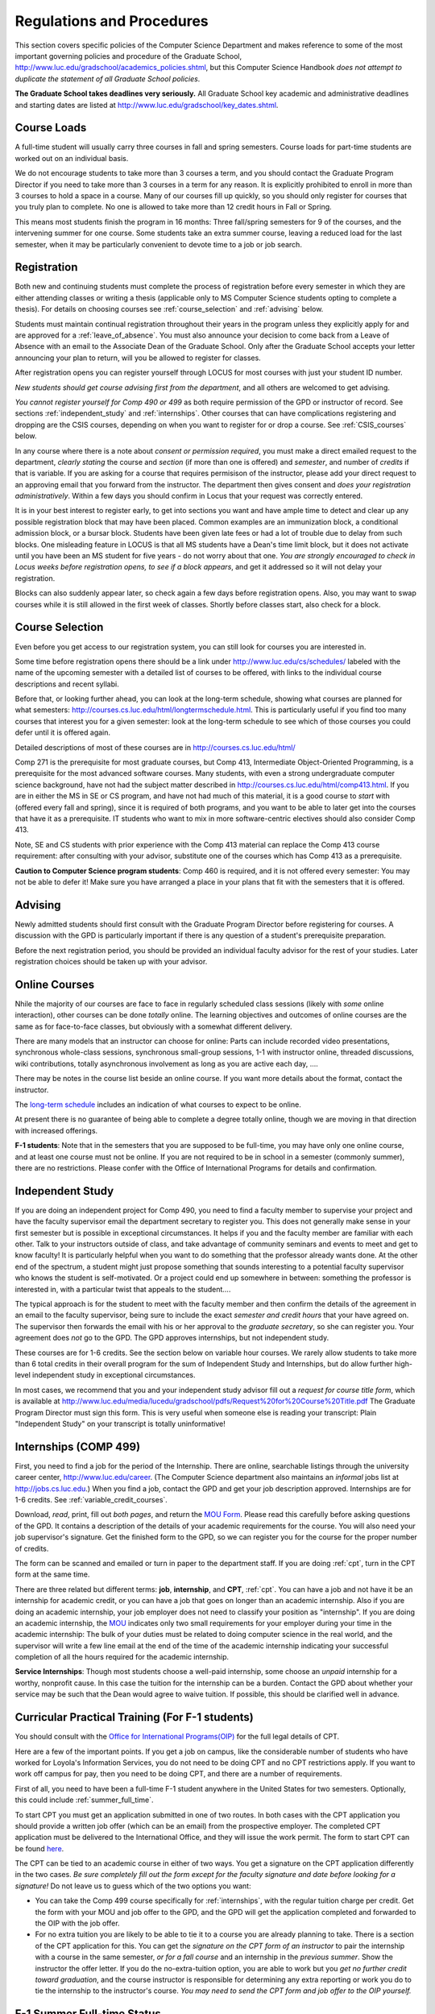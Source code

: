 ﻿Regulations and Procedures
================================

This section covers specific policies of the Computer Science Department and
makes reference to some of the most important governing  policies and procedure
of the Graduate School, http://www.luc.edu/gradschool/academics_policies.shtml,
but this Computer Science Handbook *does not attempt to duplicate the statement
of all Graduate School policies*.

.. index:: deadlines 
   dates for Grad School
   
**The Graduate School takes deadlines very seriously.**  All Graduate School
key academic and administrative deadlines and starting dates are listed at
http://www.luc.edu/gradschool/key_dates.shtml.

.. index:: course loads
   full-time

Course Loads
--------------------------------

A full-time student will usually carry three courses in fall and spring
semesters. Course loads for part-time students are worked out on an individual
basis. 

We do not encourage students to take more than 3 courses a term, and you should
contact the Graduate Program Director if you need to take more than 3 courses
in a term for any reason. It is explicitly prohibited to enroll in more than 3
courses to hold a space in a course. Many of our courses fill up quickly, so
you should only register for courses that you truly plan to complete.  No one
is allowed to take more than 12 credit hours in Fall or Spring.

This means most students finish the program in 16 months: Three fall/spring
semesters for 9 of the courses, and the intervening summer for one course.
Some students take an extra summer course, leaving a reduced load for the last
semester, when it may be particularly convenient to devote time to a job or job
search.

.. index:: registration

Registration
--------------------------------

Both new and continuing students must complete the process of registration
before every semester in which they are either attending classes or writing a
thesis (applicable only to MS Computer Science students opting to complete a
thesis). For details on choosing courses see :ref:`course_selection` and
:ref:`advising` below.

Students must maintain continual registration throughout their years in the
program unless they explicitly apply for and are approved for a
:ref:`leave_of_absence`.  You must also announce your decision to come back
from a Leave of Absence with an email to the Associate Dean of the Graduate
School.  Only after the Graduate School accepts your letter announcing your
plan to return, will you be allowed to register for classes.
    
After registration opens you can register yourself through LOCUS for most
courses with just your student ID number. 

*New students should get course advising first from the department*, and all
others are welcomed to get advising. 

.. index:: permission required
 
*You cannot register yourself for Comp 490 or 499* as both require permission
of the GPD or instructor of record. See sections :ref:`independent_study` and
:ref:`internships`. Other courses that can have complications registering and
dropping are the CSIS courses, depending on when you want to register for or
drop a course. See :ref:`CSIS_courses` below.

In any course where there is a note about *consent or permission required*, you
must make a direct emailed request to the department, *clearly stating* the
course and *section* (if more than one is offered) and *semester*, and number
of *credits* if that is variable. If you are asking for a course that requires
permisison of the instructor, please add your direct request to an approving
email that you forward from the instructor.  The department then gives consent
and *does your registration administratively*.  Within a few days you should
confirm in Locus that your request was correctly entered.

.. index:: registration blocks

It is in your best interest to register early, to get into sections you want
and have ample time to detect and clear up any possible registration block that
may have been placed.  Common examples are an immunization block, a conditional
admission block, or a bursar block.  Students have been given late fees or had
a lot of trouble due to delay from such blocks.  One misleading feature in
LOCUS is that all MS students have a Dean's time limit block, but it does not
activate until you have been an MS student for five years - do not worry about
that one.  *You are strongly encouraged to check in Locus weeks before
registration opens,* *to see if a block appears*, and get it addressed so it
will not delay your registration.  

Blocks can also suddenly appear later, so check again a few days before 
registration opens.  Also, you may want to swap courses while it is still 
allowed in the first week of classes.  Shortly before classes start, also
check for a block.

.. index:: course selection
   selecting courses

.. _course_selection:

Course Selection
------------------

Even before you get access to our registration system, you can still look for
courses you are interested in.  

Some time before registration opens there should be a link under
http://www.luc.edu/cs/schedules/ labeled with the name of the upcoming semester
with a detailed list of courses to be offered, with links to the individual
course descriptions and recent syllabi.

Before that, or looking further ahead, you can look at the long-term schedule,
showing what courses are planned for what semesters:
http://courses.cs.luc.edu/html/longtermschedule.html.  This is particularly
useful if you find too many courses that interest you for a given semester:
look at the long-term schedule to see which of those courses you could defer
until it is offered again.  

Detailed descriptions of most of these courses are in
http://courses.cs.luc.edu/html/

Comp 271 is the prerequisite for most graduate courses, but Comp 413,
Intermediate Object-Oriented Programming, is a prerequisite for the most
advanced software courses.  Many students, with even a strong undergraduate
computer science background, have not had the subject matter described in
http://courses.cs.luc.edu/html/comp413.html.  If you are in either the MS in SE
or CS program, and have not had much of this material, it is a good course to
*start* with (offered every fall and spring), since it is required of both
programs, and you want to be able to later get into the courses that have it as
a prerequisite.  IT students who want to mix in more software-centric electives
should also consider Comp 413.

Note, SE and CS students with prior experience with the Comp 413 material can
replace the Comp 413 course requirement: after consulting with your advisor,
substitute one of the courses which has Comp 413 as a prerequisite.

**Caution to Computer Science program students**:  Comp 460 is required, and it is not
offered every semester:  You may not be able to defer it!  Make sure you have
arranged a place in your plans that fit with the semesters that it is offered. 

.. index:: advising

.. _advising:

Advising
-----------

Newly admitted students should first consult with the Graduate Program Director
before registering for courses. A discussion with the GPD is particularly
important if there is any question of a student's prerequisite preparation.

Before the next registration period, you should be provided an individual
faculty advisor for the rest of your studies.  Later registration choices
should be taken up with your advisor.

.. index:: online courses

.. _online-courses:

Online Courses
----------------

Nhile the majority of our courses are face to face in regularly scheduled class
sessions (likely with *some* online interaction), other courses can be done
*totally* online.  The learning objectives and outcomes of online courses are
the same as for face-to-face classes, but obviously with a somewhat different
delivery.

There are many models that an instructor can choose for online:  Parts can
include recorded video presentations, synchronous whole-class sessions,
synchronous small-group sessions, 1-1 with instructor online, threaded
discussions, wiki contributions, totally asynchronous involvement as long as
you are active each day, ....
 
There may be notes in the course list beside an online course.  If you want
more details about the format, contact the instructor.

The `long-term schedule
<http://courses.cs.luc.edu/html/longtermschedule.html>`_ includes an indication
of what courses to expect to be online.

At present there is no guarantee of being able to complete a degree totally
online, though we are moving in that direction with increased offerings.

.. index:: F-1 online limiting rules

**F-1 students**:  Note that in the semesters that you are supposed to be
full-time, you may have only one online course, and at least one course must
not be online.  If you are not required to be in school in a semester 
(commonly summer), there are no restrictions.  Please confer with the Office
of International Programs for details and confirmation.


.. index:: independent study Comp 490
   Comp 490 independent study

.. _independent_study:

Independent Study
--------------------------------

If you are doing an independent project for Comp 490, you need to find a
faculty member to supervise your project and have the faculty supervisor email
the department secretary to register you. This does not generally make sense in
your first semester but is possible in exceptional circumstances.  It helps if
you and the faculty member are familiar with each other.  Talk to your
instructors outside of class, and take advantage of community seminars and
events to meet and get to know faculty!  It is particularly helpful when you
want to do something that the professor already wants done.  At the other end
of the spectrum, a student might just propose something that sounds interesting
to a potential faculty supervisor who knows the student is self-motivated.  Or
a project could end up somewhere in between: something the professor is
interested in, with a particular twist that appeals to the student....

The typical approach is for the student to meet with the faculty member and
then confirm the details of the agreement in an email to the faculty
supervisor, being sure to include the exact *semester and credit hours* that
your have agreed on. The supervisor then forwards the email with his or her
approval to the *graduate secretary*, so she can register you. Your agreement
does *not* go to the GPD.  The GPD approves internships, but not independent
study.

These courses are for 1-6 credits. See the section below on variable hour
courses. We rarely allow students to take more than 6 total credits in their
overall program for the sum of Independent Study and Internships, but do allow
further high-level independent study in exceptional circumstances.

In most cases, we recommend that you and your independent study advisor fill
out a *request for course title form*, which is available at
http://www.luc.edu/media/lucedu/gradschool/pdfs/Request%20for%20Course%20Title.pdf
The Graduate Program Director must sign this form.  This is very useful when
someone else is reading your transcript: Plain "Independent Study" on your
transcript is totally uninformative!



.. index:: internships Comp 499
   Comp 499 Internship

.. _internships:

Internships (COMP 499)
-----------------------------------------------

First, you need to find a job for the period of the Internship.  There are
online, searchable listings through the university career center,
`http://www.luc.edu/career <http://www.luc.edu/career>`_. (The Computer Science
department also maintains an *informal* jobs list at http://jobs.cs.luc.edu.)
When you find a job, contact the GPD and get your job description approved.  
Internships are for 1-6 credits.  See
:ref:`variable_credit_courses`.  
   
Download, *read*, print, fill out *both pages*, and return the `MOU Form
<https://luc.box.com/CS-Grad-Internship-MOU>`_.  Please read this carefully
before asking questions of the GPD.  It contains a description of the details
of your academic requirements for the course.  You will also need your job
supervisor's signature.  Get the finished form to the GPD, so we can register
you for the course for the proper 
number of credits.  

The form can be scanned and emailed or turn in paper to the department staff.
If you are doing :ref:`cpt`, turn in the CPT form at the same time.

There are three related but different terms: **job**, **internship**, and
**CPT**, :ref:`cpt`. You can have a job and not have it be an internship for
academic credit, or you can have a job that goes on longer than an academic
internship. Also if you are doing an academic internship, your job employer
does not need to classify your position as "internship". If you are doing an
academic internship, the `MOU <https://luc.box.com/CS-Grad-Internship-MOU>`_
indicates only two small requirements for your employer during your time in the
academic internship: The bulk of your duties must be related to doing computer
science in the real world, and the supervisor will write a few line email at
the end of the time of the academic internship indicating your successful
completion of all the hours required for the academic internship.

**Service Internships**:  Though most students choose a well-paid internship,
some choose an *unpaid* internship for a worthy, nonprofit cause.  In this case
the tuition for the internship can be a burden.  Contact the GPD about whether
your service may be such that the Dean would agree to waive tuition.  If
possible, this should be clarified well in advance.

.. index:: curricular practical training (CPT)

.. _cpt:

Curricular Practical Training (For F-1 students)
-----------------------------------------------------------

You should consult with the `Office for International Programs(OIP)
<http://www.luc.edu/oip>`_ for the full legal details of CPT.

Here are a few of the important points.  If you get a job on campus, like the
considerable number of students who have worked for Loyola's Information
Services, you do not need to be doing CPT and no CPT restrictions apply.  If
you want to work off campus for pay, then you need to be doing CPT, and there
are a number of requirements.

First of all, you need to have been a full-time F-1 student anywhere in the
United States for two semesters.  Optionally, this could include
:ref:`summer_full_time`.

To start CPT you must get an application submitted in one of two routes. In
both cases with the CPT application you should provide a written job offer
(which can be an email) from the prospective employer. The completed CPT
application must be delivered to the International Office, and they will issue
the work permit. The form to start CPT can be found `here
<http://www.luc.edu/iss/forms.shtml>`_.

The CPT can be tied to an academic course in either of two ways. You get a
signature on the CPT application differently in the two cases.  *Be sure
completely fill out the form except for the faculty signature and date* *before
looking for a signature!* Do not leave us to guess which of the two options you
want:

* You can take the Comp 499 course specifically for :ref:`internships`,
  with the regular tuition charge per credit.  Get the form with
  your MOU and job offer to the GPD, and the 
  GPD will get the application 
  completed and forwarded to the OIP with the job offer.
* For no extra
  tuition you are likely to be able to tie it to a course you are
  already planning to take. There is a section of the CPT application for this.
  You can get the *signature on the CPT form of an instructor* to pair the
  internship with a course in the same semester, *or for a fall course*
  and an internship in the *previous summer*.  
  Show the instructor the offer letter. 
  If you do the no-extra-tuition option,
  you are able to work but you *get no further credit toward graduation*,
  and the course instructor is responsible for determining any extra
  reporting or work you do to tie the internship to the instructor's
  course.  *You may need to send the CPT form and job offer to the OIP yourself.*


.. index:: F-1 full-time in summer
   summer full time status
   
.. _summer_full_time:

F-1 Summer Full-time Status
----------------------------

F-1 students who do not start in summer, do not need to study at all in the
summer as long as they are full-time in each fall and spring until they finish.
For them, summer courses are optional.  (In the semester that you finish up,
you are automatically full-time, even if you have only 1-2 courses left, though
the GPD does need to confirm with the OIP when your 1-2 courses allow you to
finish.)

F-1 students starting in summer do need to be classified as full-time.  Also
students who start in spring may find it convenient to be full-time in summer
to allow :ref:`cpt` to start a semester earlier than otherwise.

To have summer count automatically as full time for an F-1 student, you need to
be taking 9 credits in total among all the different summer sessions.  This is
hard to do for two reasons: It is a lot of work to cram 3 courses into 12
weeks, and we offer a limited number of courses in summer, so it may be hard to
fit your interests with 3 courses.  These restrictions allow for a possible
opening: With permission from the GPD and OIP, one time in your F-1 career you
are allowed to take fewer courses and still be counted as full-time.  You can
ask the GPD to approve this reduction in summer because of the issues listed
above.  You are *cautioned* that if you do this, *you cannot make such a
reduction for a later semester*, even if you have a good reason, like illness.

Be sure to check with the OIP for the exact current details and correct forms
to ask the GPD to sign.

.. index:: variable credit courses
.. _variable_credit_courses:

Variable Credit Courses
-----------------------------------------------------------

Comp 490 and 499 are for 1-6 credits. Up to 6 credits total can be counted
toward graduation, counting all the times you register for these two courses.
(In practice that usually means 3 or 6 credits since all other courses are 3
credits.) You do not need to take a multiple of three credits at a time. What
matters is the total, when it is time to graduate. 

.. index:: CSIS courses
   Business School
   GSB
   quarter courses
   Winter Quarter
   Changing CSIS courses

.. _CSIS_courses:

CSIS Courses
-----------------------------------------------------------

CSIS courses are special sections set up to give you credit in the Computer
Science MS program for courses offered by the Graduate School of Business.
They broaden the Computer Science offerings and let you essentially take GSB
courses at the Graduate School's much lower tuition rate.  There are a number
of special considerations coming from the fact that GSB courses are *quarter*
courses.  They have the same holidays as in The Graduate School semester
system, but exam times or term start times or both are different.  The main
administrative issue is that this confuses LOCUS, the school online
administration system.  Fall Quarter starts with Fall semester, but ends in
November.  Winter Quarter goes from November into February, spanning parts of
both Fall and Spring Semesters.  A fairly arbitrary decision was made to list
Winter Quarter CSIS courses under Fall semester in LOCUS.  Spring Quarter
Courses do not start until February. 

Because Winter Quarter spans two semesters, it is very important to look at the
Spring Semester schedule for COMP courses before registering for a Winter
Quarter course.  Registration for a Winter Quarter course will make it
impossible for you to register for a Spring Semester COMP course on the same
night.  Even if you check an early Spring Semester schedule before signing up
for a Winter Quarter course, you run the risk of a later change to the Spring
semester schedule creating a conflict.  We make ever effort to keep the spring
semester schedule stable, but unexpected things can always come up.

LOCUS lists CSIS courses as semester courses, so if you look at your current
course list in October, you will see both Fall and Winter Quarter courses
included!  *You* have to know the *real* calendar.

Particular issues arise with registering for and dropping CSIS courses outside
the times LOCUS is expecting.  If you register and add or drop in the regular
semester time limits (much earlier than the time Winter and Spring quarter
courses actually start), then you should be able to do your registration
changes by yourself, online, in LOCUS, with no problem.  Please do that where
possible.  On the other hand, **if you want to make changes closer to the time
Winter and Spring Quarter** **courses actually start**, you should make all
registraion requests through the GPD, gpd@cs.luc.edu.  Since the department
ends up making registration changes which are very important to you, we need
explicit directions and you need to indicate clear knowledge of the
ramifications of your choices.  Include the following in your email:

**Registration request** to gpd@cs.luc.edu after the normal LOCUS semester
registration time limit and before the GSB registeration time limit for Winter
or Spring: 

#. Include a direct request like "Please register me for CSIS XXX
   Section YYY for ZZZ Quarter." *not* an indirect question like "Would
   it be OK if I register for....?"
#. Include your full name and Student ID number.
#. Explicitly acknowledge the drop deadlines and the timeframe and
   manner you must notify us to get you dropped (as further discussed
   below).   You could include something like "I know I must email you
   with an explicit request to drop the course by XX/XX/XXXX if I want
   no trace left for the course and by YY/YY/YYYY to avoid tuition, but
   still get a W on my transcript."  The dates are publicized at the
   `Bursar's web site <http://www.luc.edu/bursar/withdraw_schedule.shtml#gsb>`_. 
   We will try to include them also on our course web pages for Winter
   and Spring Quarters.
#. It is also possible to request a swap for an already running course 
   that will overlap the later starting course, if you got access to a
   CSIS course opening after the normal drop deadline.  
   Of course in this case your email needs to 
   also clearly state the course you wish to swap out of.

**Drop requests** after the normal LOCUS semester drop/add time limit,
but inside the limits set by the Graduate School of Business:

#. Within the limits set by the GSB, make the drop in Locus.  This will
   drop you and note the time of your decision.
#. Email gpd@cs.luc.edu and explain when you dropped what exact course,
   and ask us to backdate the withdrawal to make up for LOCUS's
   incorrect understanding of dates.
#. Include your full name and Student ID number.

The time of dropping the course is crucial in determining its effect.  Be aware
of the GSB deadlines for getting the course dropped with no trace and the later
deadline for avoiding  tuition.  We will be correct things if you are before
the GSB deadlines.  See below under Dropping a Course for further discussion of
the categories. 

F-1 visa students  
    If you are keeping 3 real Fall semester courses, 
    and you add a winter quarter course, 
    it can be counted for visa purposes as one of the 3 courses that you need 
    for full-time status in spring.  
    Check with the Office of International Programs for details.

.. index:: graduation
   deadline; for applying for graduation

Graduation
-----------------------------------------------------------

Degrees are conferred in May, August, and December.  You must apply for
graduation **way in advance** of graduation or the official conferral of your
degree will be **postponed**. The GPD will not be able to appeal this for you.
Note that there are only graduation *ceremonies* in May.

**Deadlines**: December 1 for Spring, February 1 for Summer graduation, August
1 for Fall graduation.  See the discussion of ceremonies below if you want to
participate in a graduation ceremony and you graduate in Summer or Fall.

**Procedure**: Go into Locus and submit your application for graduation *by the
deadline*.  That is all you need to do if you are on time.  There is no penalty
for guessing early about when you will graduate, but you will need to apply
again for the actual time.

You can apply  up to 15 days later, *with a penalty fee* and *walking a piece
of paper around*:  see
http://www.luc.edu/media/lucedu/gradschool/pdfs/LATE%20Application%20to%20Receive%20a%20Degree.pdf
In case the URL changes, it should be listed on the Graduate School Forms page
under Late Application for Graduation.

If your last course is a CSIS course in Winter Quarter, register for Spring
graduation, even though Winter Quarter courses are listed under Fall semester
in LOCUS.  Of course you will not really graduate until after Winter Quarter
courses end in February.

**Graduation Ceremonies are only in May**:  If you have only *one* course left
for summer, you can ask to participate in the *previous* May graduation.  This
one course can be 490/499 for more than 3 credits.  To do this you must apply
for summer graduation by the deadline listed above and promptly email the GPD,
asking for approval to walk in the May ceremony.  If you graduate in the Summer
or Fall, you can choose to return to participate in the *following* May
graduation ceremony (unless you already participated in the previous May
graduation, as discussed above).

.. index:: leave of absence
   reinstatement form

.. _leave_of_absence:

Leave of Absence
-----------------------------------------------------------

Once you start graduate school, the default assumption is that you will be
enrolled each fall and spring until you sign up for graduation and graduate. If
you need to interrupt your studies before that, the Graduate School requires
that you apply for a leave of absence through the gsps system, under student
forms in https://gsps.luc.edu/. 

After being approved for a leave, you will need to notify the Associate Dean of
the Graduate School of your intent to enroll before you can register for
classes and resume study. See the address under :ref:`graduate-school-offices`.

If you *neglect to request a Leave*, the return process is longer and less
sure:  You need to fill out the **Reinstatement** form,
http://www.luc.edu/media/lucedu/gradschool/pdfs/Reinstatement%20Request.pdf,
and return it to the GPD (preferably as an emailed electronic scan).

.. note::
   Besides the reinstatement form itself being filled out you need to 
   return a document with two other parts:
   
   * The reason for your absence.  (The form says reason for reinstatement -
     but it means reason for *absence*.)
   * Timeline to graduation:  When you plan to be back and when you plan
     to finish.

.. index:: dropping a course
   tuition penalties
   W grade
   
.. _droppping_a_course:

Dropping a Course, Avoiding Extra Bills
-----------------------------------------------------------

You should always be able to withdraw yourself from the course in LOCUS, no
matter how you got registered for a course: by yourself in LOCUS, by a request
to the department staff, or off of a waiting list. If you are sure you want to
withdraw from a course, do not waste time emailing the department for help,
just do it yourself. The date that the withdrawal is entered into LOCUS affects
whether you get a W on your transcript, and whether tuition is still due.
Different dates apply.  Be sure to look at the Academic Calendar for the given
semester. Once you are registered, merely not attending class does **NOT**
extend these dates.

-  Withdrawal with no trace: Generally by the end of the first week of
   ful Fall and Spring semesters. Generally only through the first Tuesday
   of the semester for Summer session. 
-  Withdrawal with only a W on the transcript, and no tuition due:
   Generally during the second week of Fall and Spring semesters.
   Sometime during the first week in summer sessions. Be sure to check
   the Academic Calendar at http://www.luc.edu/academics/schedules/.  
   A W has no academic consequences.  It is just
   a historical record of you changing your mind.
-  Withdrawal later during classes: W on the transcript and a partial
   or complete tuition penalty. Do not get yourself into this situation
   just by not paying attention!
 
The categories are the same for CSIS courses, but the procedures can be
more complicated.  See the section on CSIS Courses above.

.. index:: changing MS programs

Changing your chosen MS Program
-----------------------------------------------------------

It is easy to switch between our MS degree programs in the department.  Through
the gsps system under student forms in https://gsps.luc.edu/, find Change in
Degree Seeking.  You will need to include a statement about why you want to
change the program.  Do think carefully.  The Dean is less likely to approve a
request to return to your original program! 

.. index:: transfer credit

.. _transfer_credit:

Transfer Credit
------------------

The GPD must initiate an approval of course transfer after the second week of 
classes but also before the end of your *first* semester.  
*Email the GPD as a reminder*, after the second week of classes 
and after we also have your transcript (and course by course evaluation for 
international credits - see :ref:`international_transfer`).  Do not delay!
Your official transcripts need to show B or better in relevant courses.  For
conditionally admitted students, Loyola must already have the relevant official
transcript. Although official transcripts are needed to
forward the request to the Grad School for final approval, you are welcomed to
show unofficial transcripts to the GPD to see if you have appropriate courses
(but still send a reminder when the official documents are in).  

Note:  All courses, including graduate courses in your first 4 years since the
start of college, are considered part of your undergraduate education.  Only if
you do MS work *past* the four years of academic work can transfer credit be
considered.


.. index:: international transfer credit

.. _international_transfer:

Further International Transcript Credit Transfer Requirements
^^^^^^^^^^^^^^^^^^^^^^^^^^^^^^^^^^^^^^^^^^^^^^^^^^^^^^^^^^^^^^
   
International transcripts need only a *general* evaluation with GPA by ECE,
http://www.ece.org/, or Educational Perspectives,
http://www.educational-perspectives.org/, for *admission*, but they need a
*course by course* evaluation to *transfer* international graduate credit.  If
you are expecting to get transfer credit, it is most economical to ask for the
course by course evaluation the first time transcripts are submitted to an
evaluator.

.. index:: grades

Grades
--------------------------------

The grading system used in the Graduate School is as follows:

.. csv-table:: Grading System
   	:header: "Grade", "Grade Points"
   	:widths: 15, 15

   	"A",4.00
	"A-",3.67
	"B+",3.33
	"B",3.00
	"B-“",2.67
	"C+",2.33
	"C",2.00

.. csv-table:: Other Grading Codes
   	:header: "Grade", "Explained"
   	:widths: 15, 15


	"I","Incomplete"
	"W","Withdrawal"
	"WF","Withdrawal, Failure"
	"CR","Credit"
	"NC","No Credit"
	"AU","Audit"

For further information on Loyola's grading policy, consult the Graduate School
Catalog located here: http://www.luc.edu/gradschool/academics_policies.shtml.

.. broken link?
    link on page for gradcatalog is broken; linked next best thing above.

Graduate students in the Computer Science Department are expected to maintain
an average of not less than B (3.0) during their course of study.  Those who
fail to meet this requirement may be dismissed by the Graduate School.  No more
than two grades of C or C+ and no grades of C- or less may be counted as
fulfilling degree requirements.  *Still C-, D or F  do count to enormously drag
down your cumulative GPA!*

.. index:: incomplete grade I

Incomplete Grade
--------------------------------

Faculty may assign the grade of I to a student who has not completed the
assigned work by the end of the term for some good reason.  This grade is *not*
assigned automatically.  It is up to the student to explain the circumstances
and work out a plan with the instructor, including a deadline, for completing
the work for the course. 

Under the Graduate School regulations, a student has one semester to complete
the course (and summer counts as a semester!).  If the student does not turn in
the work by the deadline, the I grade will automatically become an F.  Please
read the new policy on the Graduate School web page at
http://www.luc.edu/gradschool/academics_policies.shtml#grades1.

Although it is not uncommon for graduate students to take an occasional
Incomplete, it is of course better not to take an incomplete when possible.
Making up an incomplete course often proves harder than students expect,
particularly if much time has elapsed since the end of the course.  In any
case, faculty members have various policies regarding Incompletes, so it is
advisable to discuss the matter with your instructor as early as possible if
you anticipate the need for an Incomplete. 

.. index:: academic honesty
   cheating
   plagiarism

Academic Honesty
--------------------------------

Although academic dishonesty can take many forms, in our field it manifests
primarily as plagiarism of text or source code.  The Graduate School Catalog
defines plagiarism as "the appropriation for gain of ideas, language or work of
another without sufficient public acknowledgement that the material is not
one's own."  As a graduate student, you very likely have a good understanding
of the boundaries of what is acceptable and what is not.  If you are ever
uncertain, it is of course best to consult the GPD or another faculty member.

The penalty for an instance of plagiarism is, at a minimum, failure on the
assignment, which may well be tantamount to failure in the course.  A serious
breach or a pattern of dishonesty can lead to expulsion from Loyola.  Although
quite rare in our department, cases have occurred in the past and have resulted
in dismissal.

.. index:: grievance procedure

Grievance Procedure
----------------------------------

Students, faculty, and administrators are strongly encouraged to resolve any
problems they encounter in the academic process through informal discussion.
If you are unable to resolve a problem with a member of the staff or faculty,
or if you wish to lodge a formal complaint, you should first meet to discuss
the matter with the GPD. If the problem cannot be satisfactorily resolved by
the GPD, it will be taken up by the Department Chair.  Violations of the
University's ethical standards not resolvable within the Department may call
for the use of the Graduate School's grievance procedure.  Students wishing to
initiate a grievance must do so in writing to the Dean.  Further information
can be obtained from the Graduate School office.
